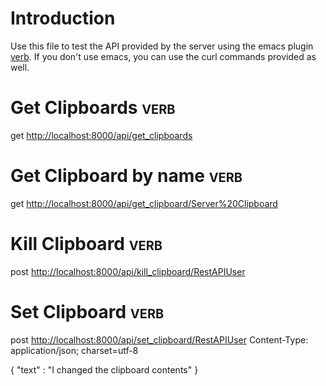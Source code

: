 * Introduction
Use this file to test the API provided by the server using the emacs plugin [[https://github.com/federicotdn/verb][verb]]. If you don't use emacs, you can use the curl commands provided as well.
* Get Clipboards :verb:
get http://localhost:8000/api/get_clipboards
* Get Clipboard by name :verb:
get http://localhost:8000/api/get_clipboard/Server%20Clipboard
* Kill Clipboard :verb:
post http://localhost:8000/api/kill_clipboard/RestAPIUser
* Set Clipboard  :verb:
post http://localhost:8000/api/set_clipboard/RestAPIUser
Content-Type: application/json; charset=utf-8

{
    "text" : "I changed the clipboard contents"
}



